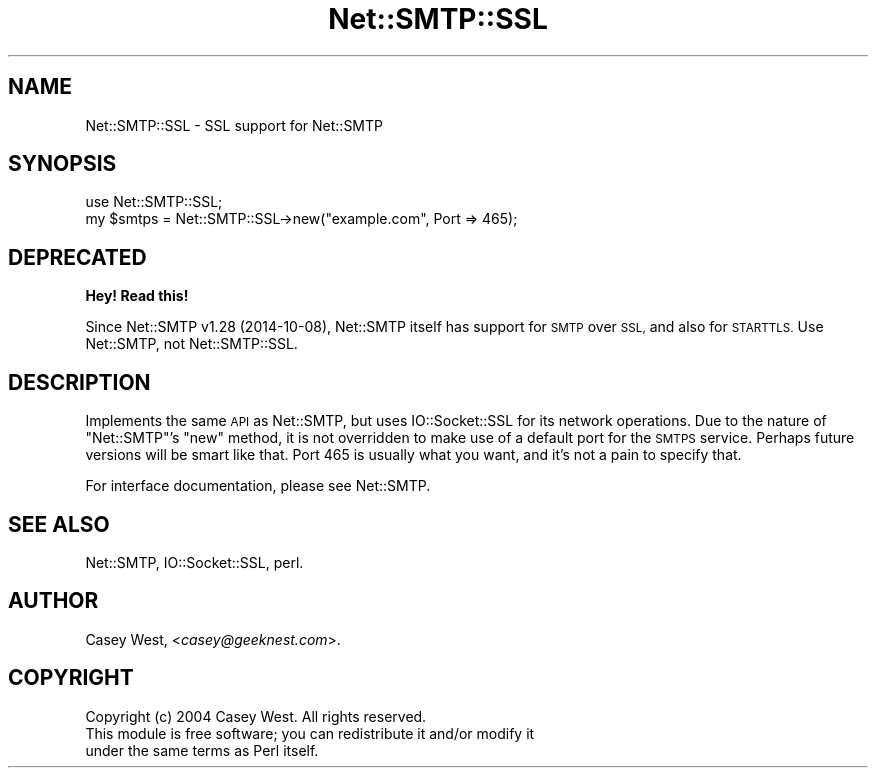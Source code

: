 .\" Automatically generated by Pod::Man 4.10 (Pod::Simple 3.35)
.\"
.\" Standard preamble:
.\" ========================================================================
.de Sp \" Vertical space (when we can't use .PP)
.if t .sp .5v
.if n .sp
..
.de Vb \" Begin verbatim text
.ft CW
.nf
.ne \\$1
..
.de Ve \" End verbatim text
.ft R
.fi
..
.\" Set up some character translations and predefined strings.  \*(-- will
.\" give an unbreakable dash, \*(PI will give pi, \*(L" will give a left
.\" double quote, and \*(R" will give a right double quote.  \*(C+ will
.\" give a nicer C++.  Capital omega is used to do unbreakable dashes and
.\" therefore won't be available.  \*(C` and \*(C' expand to `' in nroff,
.\" nothing in troff, for use with C<>.
.tr \(*W-
.ds C+ C\v'-.1v'\h'-1p'\s-2+\h'-1p'+\s0\v'.1v'\h'-1p'
.ie n \{\
.    ds -- \(*W-
.    ds PI pi
.    if (\n(.H=4u)&(1m=24u) .ds -- \(*W\h'-12u'\(*W\h'-12u'-\" diablo 10 pitch
.    if (\n(.H=4u)&(1m=20u) .ds -- \(*W\h'-12u'\(*W\h'-8u'-\"  diablo 12 pitch
.    ds L" ""
.    ds R" ""
.    ds C` ""
.    ds C' ""
'br\}
.el\{\
.    ds -- \|\(em\|
.    ds PI \(*p
.    ds L" ``
.    ds R" ''
.    ds C`
.    ds C'
'br\}
.\"
.\" Escape single quotes in literal strings from groff's Unicode transform.
.ie \n(.g .ds Aq \(aq
.el       .ds Aq '
.\"
.\" If the F register is >0, we'll generate index entries on stderr for
.\" titles (.TH), headers (.SH), subsections (.SS), items (.Ip), and index
.\" entries marked with X<> in POD.  Of course, you'll have to process the
.\" output yourself in some meaningful fashion.
.\"
.\" Avoid warning from groff about undefined register 'F'.
.de IX
..
.nr rF 0
.if \n(.g .if rF .nr rF 1
.if (\n(rF:(\n(.g==0)) \{\
.    if \nF \{\
.        de IX
.        tm Index:\\$1\t\\n%\t"\\$2"
..
.        if !\nF==2 \{\
.            nr % 0
.            nr F 2
.        \}
.    \}
.\}
.rr rF
.\" ========================================================================
.\"
.IX Title "Net::SMTP::SSL 3"
.TH Net::SMTP::SSL 3 "2016-10-10" "perl v5.28.1" "User Contributed Perl Documentation"
.\" For nroff, turn off justification.  Always turn off hyphenation; it makes
.\" way too many mistakes in technical documents.
.if n .ad l
.nh
.SH "NAME"
Net::SMTP::SSL \- SSL support for Net::SMTP
.SH "SYNOPSIS"
.IX Header "SYNOPSIS"
.Vb 1
\&  use Net::SMTP::SSL;
\&  
\&  my $smtps = Net::SMTP::SSL\->new("example.com", Port => 465);
.Ve
.SH "DEPRECATED"
.IX Header "DEPRECATED"
\&\fBHey!  Read this!\fR
.PP
Since Net::SMTP v1.28 (2014\-10\-08), Net::SMTP itself has support for \s-1SMTP\s0 over
\&\s-1SSL,\s0 and also for \s-1STARTTLS.\s0  Use Net::SMTP, not Net::SMTP::SSL.
.SH "DESCRIPTION"
.IX Header "DESCRIPTION"
Implements the same \s-1API\s0 as Net::SMTP, but uses
IO::Socket::SSL for its network operations. Due to
the nature of \f(CW\*(C`Net::SMTP\*(C'\fR's \f(CW\*(C`new\*(C'\fR method, it is not overridden to make
use of a default port for the \s-1SMTPS\s0 service. Perhaps future versions
will be smart like that. Port \f(CW465\fR is usually what you want, and it's
not a pain to specify that.
.PP
For interface documentation, please see Net::SMTP.
.SH "SEE ALSO"
.IX Header "SEE ALSO"
Net::SMTP,
IO::Socket::SSL,
perl.
.SH "AUTHOR"
.IX Header "AUTHOR"
Casey West, <\fIcasey@geeknest.com\fR>.
.SH "COPYRIGHT"
.IX Header "COPYRIGHT"
.Vb 3
\&  Copyright (c) 2004 Casey West.  All rights reserved.
\&  This module is free software; you can redistribute it and/or modify it
\&  under the same terms as Perl itself.
.Ve
